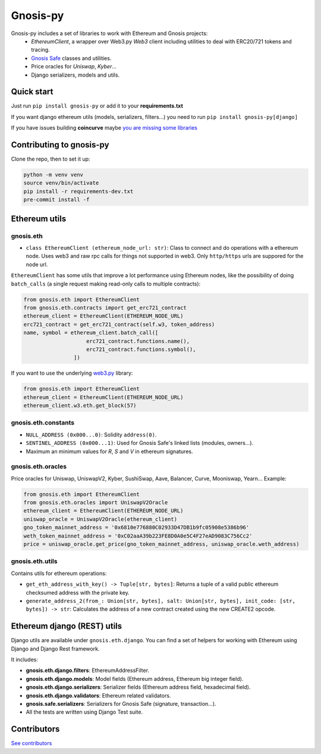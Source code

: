 Gnosis-py
#########

.. class:: no-web no-pdf

|ci| |coveralls| |python| |django| |pipy| |readthedocs|

Gnosis-py includes a set of libraries to work with Ethereum and Gnosis projects:
  - `EthereumClient`, a wrapper over Web3.py `Web3` client including utilities to deal with ERC20/721
    tokens and tracing.
  - `Gnosis Safe <https://github.com/gnosis/safe-contracts>`_ classes and utilities.
  - Price oracles for `Uniswap`, `Kyber`...
  - Django serializers, models and utils.

Quick start
-----------

Just run ``pip install gnosis-py`` or add it to your **requirements.txt**

If you want django ethereum utils (models, serializers, filters...) you need to run
``pip install gnosis-py[django]``

If you have issues building **coincurve** maybe
`you are missing some libraries <https://ofek.dev/coincurve/install/#source>`_


Contributing to gnosis-py
-------------------------
Clone the repo, then to set it up:

.. code-block:: bash

    python -m venv venv
    source venv/bin/activate
    pip install -r requirements-dev.txt
    pre-commit install -f

Ethereum utils
--------------
gnosis.eth
~~~~~~~~~~~~~~~~~~~~
- ``class EthereumClient (ethereum_node_url: str)``: Class to connect and do operations
  with a ethereum node. Uses web3 and raw rpc calls for things not supported in web3.
  Only ``http/https`` urls are suppored for the node url.

``EthereumClient`` has some utils that improve a lot performance using Ethereum nodes, like
the possibility of doing ``batch_calls`` (a single request making read-only calls to multiple contracts):

.. code-block:: python

  from gnosis.eth import EthereumClient
  from gnosis.eth.contracts import get_erc721_contract
  ethereum_client = EthereumClient(ETHEREUM_NODE_URL)
  erc721_contract = get_erc721_contract(self.w3, token_address)
  name, symbol = ethereum_client.batch_call([
                      erc721_contract.functions.name(),
                      erc721_contract.functions.symbol(),
                  ])

If you want to use the underlying `web3.py <https://github.com/ethereum/web3.py>`_ library:

.. code-block:: python

  from gnosis.eth import EthereumClient
  ethereum_client = EthereumClient(ETHEREUM_NODE_URL)
  ethereum_client.w3.eth.get_block(57)


gnosis.eth.constants
~~~~~~~~~~~~~~~~~~~~
- ``NULL_ADDRESS (0x000...0)``: Solidity ``address(0)``.
- ``SENTINEL_ADDRESS (0x000...1)``: Used for Gnosis Safe's linked lists (modules, owners...).
- Maximum an minimum values for `R`, `S` and `V` in ethereum signatures.

gnosis.eth.oracles
~~~~~~~~~~~~~~~~~~

Price oracles for Uniswap, UniswapV2, Kyber, SushiSwap, Aave, Balancer, Curve, Mooniswap, Yearn...
Example:

.. code-block:: python

  from gnosis.eth import EthereumClient
  from gnosis.eth.oracles import UniswapV2Oracle
  ethereum_client = EthereumClient(ETHEREUM_NODE_URL)
  uniswap_oracle = UniswapV2Oracle(ethereum_client)
  gno_token_mainnet_address = '0x6810e776880C02933D47DB1b9fc05908e5386b96'
  weth_token_mainnet_address = '0xC02aaA39b223FE8D0A0e5C4F27eAD9083C756Cc2'
  price = uniswap_oracle.get_price(gno_token_mainnet_address, uniswap_oracle.weth_address)



gnosis.eth.utils
~~~~~~~~~~~~~~~~

Contains utils for ethereum operations:

- ``get_eth_address_with_key() -> Tuple[str, bytes]``: Returns a tuple of a valid public ethereum checksumed
  address with the private key.
- ``generate_address_2(from_: Union[str, bytes], salt: Union[str, bytes], init_code: [str, bytes]) -> str``:
  Calculates the address of a new contract created using the new CREATE2 opcode.

Ethereum django (REST) utils
----------------------------
Django utils are available under ``gnosis.eth.django``.
You can find a set of helpers for working with Ethereum using Django and Django Rest framework.

It includes:

- **gnosis.eth.django.filters**: EthereumAddressFilter.
- **gnosis.eth.django.models**: Model fields (Ethereum address, Ethereum big integer field).
- **gnosis.eth.django.serializers**: Serializer fields (Ethereum address field, hexadecimal field).
- **gnosis.eth.django.validators**: Ethereum related validators.
- **gnosis.safe.serializers**: Serializers for Gnosis Safe (signature, transaction...).
- All the tests are written using Django Test suite.

Contributors
------------
`See contributors <https://github.com/gnosis/gnosis-py/graphs/contributors>`_

.. |ci| image:: https://github.com/gnosis/gnosis-py/workflows/Python%20CI/badge.svg?branch=master
    :alt: Github Actions CI build

.. |coveralls| image:: https://coveralls.io/repos/github/gnosis/gnosis-py/badge.svg?branch=master
    :target: https://coveralls.io/github/gnosis/gnosis-py?branch=master
    :alt: Coveralls

.. |python| image:: https://img.shields.io/badge/Python-3.9-blue.svg
    :alt: Python 3.9

.. |django| image:: https://img.shields.io/badge/Django-2-blue.svg
    :alt: Django 2.2

.. |pipy| image:: https://badge.fury.io/py/gnosis-py.svg
    :target: https://badge.fury.io/py/gnosis-py
    :alt: Pypi package

.. |readthedocs| image:: https://readthedocs.org/projects/gnosis-py/badge/?version=latest
    :target: https://gnosis-py.readthedocs.io/en/latest/?badge=latest
    :alt: Documentation Status
